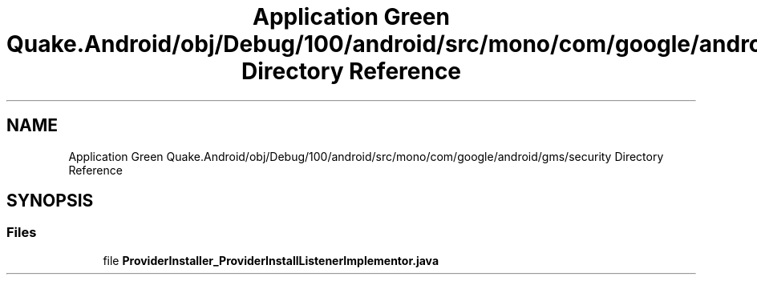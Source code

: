 .TH "Application Green Quake.Android/obj/Debug/100/android/src/mono/com/google/android/gms/security Directory Reference" 3 "Thu Apr 29 2021" "Version 1.0" "Green Quake" \" -*- nroff -*-
.ad l
.nh
.SH NAME
Application Green Quake.Android/obj/Debug/100/android/src/mono/com/google/android/gms/security Directory Reference
.SH SYNOPSIS
.br
.PP
.SS "Files"

.in +1c
.ti -1c
.RI "file \fBProviderInstaller_ProviderInstallListenerImplementor\&.java\fP"
.br
.in -1c
